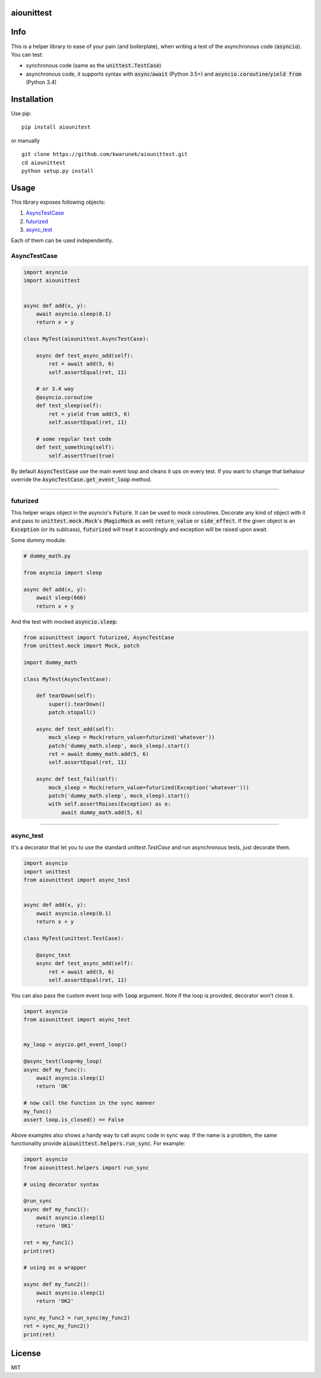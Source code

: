 aiounittest
===========

|image0|_ |image1|_

.. |image0| image:: https://api.travis-ci.org/kwarunek/aiounittest.png?branch=master
.. _image0: https://travis-ci.org/kwarunek/aiounittest

.. |image1| image:: https://badge.fury.io/py/aiounittest.svg
.. _image1: https://badge.fury.io/py/aiounittest

Info
====

This is a helper library to ease of your pain (and boilerplate), when writing a test of the asynchronous code (:code:`asyncio`). You can test:

* synchronous code (same as the :code:`unittest.TestCase`)
* asynchronous code, it supports syntax with :code:`async`/:code:`await` (Python 3.5+) and :code:`asyncio.coroutine`/:code:`yield from` (Python 3.4)


Installation
============

Use pip:

::

    pip install aiounitest

or manually

::

    git clone https://github.com/kwarunek/aiounittest.git
    cd aiounittest
    python setup.py install

Usage
=====

This library exposes following objects:

1. AsyncTestCase_
2. futurized_
3. async_test_

Each of them can be used independently.


AsyncTestCase
-------------

.. code-block:: python

    import asyncio
    import aiounittest


    async def add(x, y):
        await asyncio.sleep(0.1)
        return x + y

    class MyTest(aiounittest.AsyncTestCase):

        async def test_async_add(self):
            ret = await add(5, 6)
            self.assertEqual(ret, 11)

        # or 3.4 way
        @asyncio.coroutine
        def test_sleep(self):
            ret = yield from add(5, 6)
            self.assertEqual(ret, 11)

        # some regular test code
        def test_something(self):
            self.assertTrue(true)


By default :code:`AsyncTestCase` use the main event loop and cleans it ups on every test. If you want to change that behaiour  override the :code:`AsyncTestCase.get_event_loop` method.

____________

futurized
----------

This helper wraps object in the asyncio's :code:`Future`. It can be used to mock coroutines. Decorate any kind of object with it and pass to :code:`unittest.mock.Mock`'s (:code:`MagicMock` as well) :code:`return_value` or :code:`side_effect`. If the given object is an :code:`Exception` (or its sublcass), :code:`futurized` will treat it accordingly and exception will be raised upon await.

Some dummy module:

.. code-block:: python

    # dummy_math.py

    from asyncio import sleep

    async def add(x, y):
        await sleep(666)
        return x + y


And the test with mocked :code:`asyncio.sleep`:

.. code-block:: python

    from aiounittest import futurized, AsyncTestCase
    from unittest.mock import Mock, patch

    import dummy_math

    class MyTest(AsyncTestCase):

        def tearDown(self):
            super().tearDown()
            patch.stopall()

        async def test_add(self):
            mock_sleep = Mock(return_value=futurized('whatever'))
            patch('dummy_math.sleep', mock_sleep).start()
            ret = await dummy_math.add(5, 6)
            self.assertEqual(ret, 11)

        async def test_fail(self):
            mock_sleep = Mock(return_value=futurized(Exception('whatever')))
            patch('dummy_math.sleep', mock_sleep).start()
            with self.assertRaises(Exception) as e:
                await dummy_math.add(5, 6)

____________

async_test
----------

It's a decorator that let you to use the standard `unittest.TestCase` and run asynchronous tests, just decorate them.

.. code-block:: python

    import asyncio
    import unittest
    from aiounittest import async_test


    async def add(x, y):
        await asyncio.sleep(0.1)
        return x + y

    class MyTest(unittest.TestCase):

        @async_test
        async def test_async_add(self):
            ret = await add(5, 6)
            self.assertEqual(ret, 11)


You can also pass the custom event loop with :code:`loop` argument. Note if the loop is provided, decorator won't close it.

.. code-block:: python

    import asyncio
    from aiounittest import async_test


    my_loop = asycio.get_event_loop()

    @async_test(loop=my_loop)
    async def my_func():
        await asyncio.sleep(1)
        return 'OK'

    # now call the function in the sync manner
    my_func()
    assert loop.is_closed() == False

Above examples also shows a handy way to call async code in sync way. If the name is a problem, the same functionality provide :code:`aiounittest.helpers.run_sync`. For example:

.. code-block:: python

    import asyncio
    from aiounittest.helpers import run_sync

    # using decorator syntax

    @run_sync
    async def my_func1():
        await asyncio.sleep(1)
        return 'OK1'

    ret = my_func1()
    print(ret)

    # using as a wrapper

    async def my_func2():
        await asyncio.sleep(1)
        return 'OK2'

    sync_my_func2 = run_sync(my_func2)
    ret = sync_my_func2()
    print(ret)

License
=======

MIT
